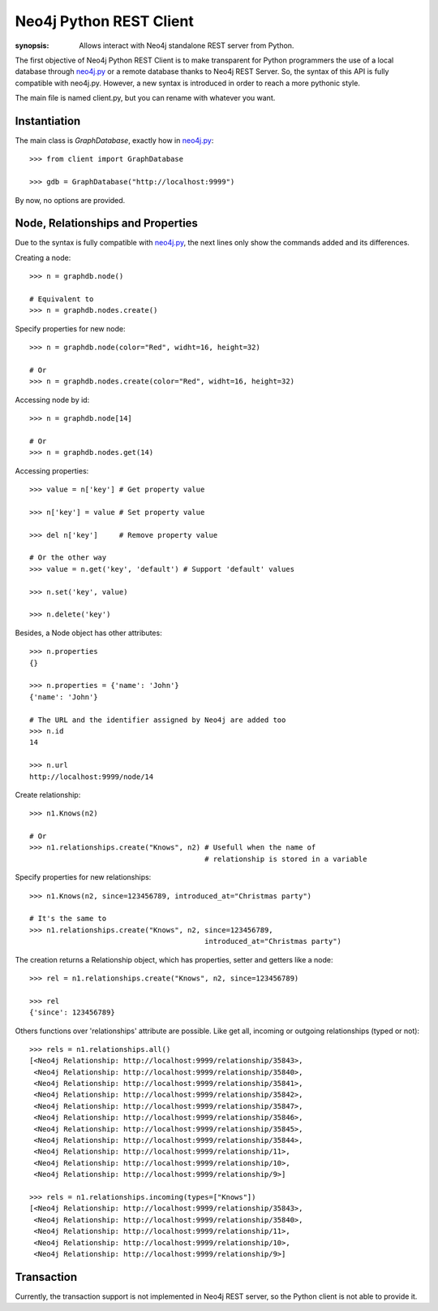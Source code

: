 Neo4j Python REST Client
========================

:synopsis: Allows interact with Neo4j standalone REST server from Python.

The first objective of Neo4j Python REST Client is to make transparent for
Python programmers the use of a local database through neo4j.py_ or a remote
database thanks to Neo4j REST Server. So, the syntax of this API is fully
compatible with neo4j.py. However, a new syntax is introduced in order to
reach a more pythonic style.

The main file is named client.py, but you can rename with whatever you want.


Instantiation
-------------

The main class is *GraphDatabase*, exactly how in neo4j.py_::

  >>> from client import GraphDatabase
  
  >>> gdb = GraphDatabase("http://localhost:9999")

By now, no options are provided.


Node, Relationships and Properties
----------------------------------

Due to the syntax is fully compatible with neo4j.py_, the next lines only show
the commands added and its differences.

Creating a node::

  >>> n = graphdb.node()
  
  # Equivalent to
  >>> n = graphdb.nodes.create()

Specify properties for new node::

  >>> n = graphdb.node(color="Red", widht=16, height=32)
  
  # Or
  >>> n = graphdb.nodes.create(color="Red", widht=16, height=32)

Accessing node by id::

  >>> n = graphdb.node[14]
  
  # Or
  >>> n = graphdb.nodes.get(14)

Accessing properties::

  >>> value = n['key'] # Get property value
  
  >>> n['key'] = value # Set property value
  
  >>> del n['key']     # Remove property value
  
  # Or the other way
  >>> value = n.get('key', 'default') # Support 'default' values
  
  >>> n.set('key', value)
  
  >>> n.delete('key')

Besides, a Node object has other attributes::

  >>> n.properties
  {}
  
  >>> n.properties = {'name': 'John'}
  {'name': 'John'}
  
  # The URL and the identifier assigned by Neo4j are added too
  >>> n.id
  14
  
  >>> n.url
  http://localhost:9999/node/14

Create relationship::

  >>> n1.Knows(n2)
  
  # Or
  >>> n1.relationships.create("Knows", n2) # Usefull when the name of
                                           # relationship is stored in a variable

Specify properties for new relationships::

  >>> n1.Knows(n2, since=123456789, introduced_at="Christmas party")
  
  # It's the same to
  >>> n1.relationships.create("Knows", n2, since=123456789,
                                           introduced_at="Christmas party")

The creation returns a Relationship object, which has properties, setter and
getters like a node::

  >>> rel = n1.relationships.create("Knows", n2, since=123456789)
  
  >>> rel
  {'since': 123456789}

Others functions over 'relationships' attribute are possible. Like get all,
incoming or outgoing relationships (typed or not)::

  >>> rels = n1.relationships.all()
  [<Neo4j Relationship: http://localhost:9999/relationship/35843>,
   <Neo4j Relationship: http://localhost:9999/relationship/35840>,
   <Neo4j Relationship: http://localhost:9999/relationship/35841>,
   <Neo4j Relationship: http://localhost:9999/relationship/35842>,
   <Neo4j Relationship: http://localhost:9999/relationship/35847>,
   <Neo4j Relationship: http://localhost:9999/relationship/35846>,
   <Neo4j Relationship: http://localhost:9999/relationship/35845>,
   <Neo4j Relationship: http://localhost:9999/relationship/35844>,
   <Neo4j Relationship: http://localhost:9999/relationship/11>,
   <Neo4j Relationship: http://localhost:9999/relationship/10>,
   <Neo4j Relationship: http://localhost:9999/relationship/9>]
  
  >>> rels = n1.relationships.incoming(types=["Knows"])
  [<Neo4j Relationship: http://localhost:9999/relationship/35843>,
   <Neo4j Relationship: http://localhost:9999/relationship/35840>,
   <Neo4j Relationship: http://localhost:9999/relationship/11>,
   <Neo4j Relationship: http://localhost:9999/relationship/10>,
   <Neo4j Relationship: http://localhost:9999/relationship/9>]


Transaction
-----------

Currently, the transaction support is not implemented in Neo4j REST server, so
the Python client is not able to provide it.


.. _neo4j.py: http://components.neo4j.org/neo4j.py/
